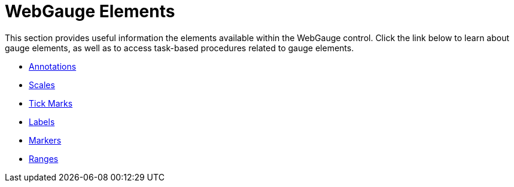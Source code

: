 ﻿////

|metadata|
{
    "name": "webgauge-webgauge-elements",
    "controlName": ["WebGauge"],
    "tags": ["How Do I"],
    "guid": "{E8C91E14-9764-4B1D-A887-5FD35D33E21F}",  
    "buildFlags": [],
    "createdOn": "0001-01-01T00:00:00Z"
}
|metadata|
////

= WebGauge Elements

This section provides useful information the elements available within the WebGauge control. Click the link below to learn about gauge elements, as well as to access task-based procedures related to gauge elements.

* link:webgauge-annotations.html[Annotations]
* link:webgauge-scales.html[Scales]
* link:webgauge-tick-marks.html[Tick Marks]
* link:webgauge-labels.html[Labels]
* link:webgauge-markers.html[Markers]
* link:webgauge-ranges.html[Ranges]